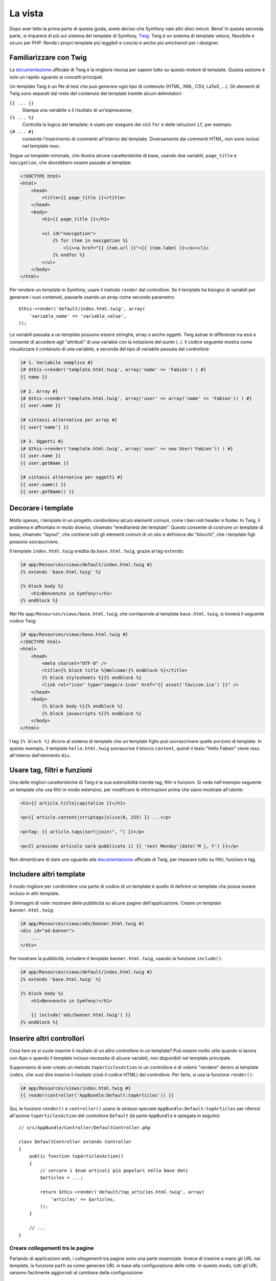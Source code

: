 La vista
========

Dopo aver letto la prima parte di questa guida, avete deciso che Symfony
vale altri dieci minuti. Bene! In questa seconda parte, si imparerà di più
sul sistema dei template di Symfony, `Twig`_. Twig è un sistema di template veloce,
flessibile e sicuro per PHP. Rende i propri template più leggibili e concisi e anche
più amichevoli per i designer.

Familiarizzare con Twig
-----------------------

La `documentazione`_ ufficiale di Twig è la migliore risorsa per sapere tutto su
questo motore di template. Questa sezione è solo un rapido sguardo ai
concetti principali.

Un template Twig è un file di test che può generare ogni tipo di contenuto (HTML,
XML, CSV, LaTeX, ...). Gli elementi di Twig sono separati dal resto del contenuto
del template tramite alcuni delimitatori:

``{{ ... }}``
    Stampa una variabile o il risultato di un'espressione;

``{% ... %}``
    Controlla la logica del template; è usato per eseguire dei cicli
    ``for`` e delle istruzioni ``if``, per esempio.

``{# ... #}``
    consente l'inserimento di commenti all'interno dei template. Diversamente dai commenti HTML,
    non sono inclusi nel template reso.

Segue un template minimale, che illustra alcune caratteristiche di base, usando due
variabili, ``page_title`` e ``navigation``, che dovrebbero essere passate al template:

.. code-block:: html+jinja

    <!DOCTYPE html>
    <html>
        <head>
            <title>{{ page_title }}</title>
        </head>
        <body>
            <h1>{{ page_title }}</h1>

            <ul id="navigation">
                {% for item in navigation %}
                    <li><a href="{{ item.url }}">{{ item.label }}</a></li>
                {% endfor %}
            </ul>
        </body>
    </html>

Per rendere un template in Symfony, usare il metodo ``render`` dal controllore. Se il template
ha bisogno di variabili per generare i suoi contenuti, passarle usando un array
come secondo parametro::

    $this->render('default/index.html.twig', array(
        'variable_name' => 'variable_value',
    ));

Le variabili passate a un template possono essere stringhe, array o anche oggetti. Twig
astrae le differenze tra essi e consente di accedere agli "attributi" di una variabie
con la notazione del punto (``.``). Il codice seguente mostra come visualizzare il
contenuto di una variabile, a seconda del tipo di variabile passata dal controllore:

.. code-block:: jinja

    {# 1. Variabile semplice #}
    {# $this->render('template.html.twig', array('name' => 'Fabien') ) #}
    {{ name }}

    {# 2. Array #}
    {# $this->render('template.html.twig', array('user' => array('name' => 'Fabien')) ) #}
    {{ user.name }}

    {# sintassi alternativa per array #}
    {{ user['name'] }}

    {# 3. Oggetti #}
    {# $this->render('template.html.twig', array('user' => new User('Fabien')) ) #}
    {{ user.name }}
    {{ user.getName }}

    {# sintassi alternativa per oggetti #}
    {{ user.name() }}
    {{ user.getName() }}

Decorare i template
-------------------

Molto spesso, i template in un progetto condividono alcuni elementi comuni,
come i ben noti header e footer. In Twig, il problema è affrontato in modo diverso,
chiamato "ereditarietà dei template". Questo consente
di costruire un template di base, chiamato "layout", che contiene tutti gli elementi comuni
di un sito e definisce dei "blocchi", che i template figli possono sovrascrivere.

Il template ``index.html.twig`` eredita da ``base.html.twig``, grazie al tag
``extends``:

.. code-block:: html+jinja

    {# app/Resources/views/default/index.html.twig #}
    {% extends 'base.html.twig' %}

    {% block body %}
        <h1>Benvenuto in Symfony!</h1>
    {% endblock %}

Nel file ``app/Resources/views/base.html.twig``, che corrisponde al template
``base.html.twig``, si troverà il seguente codice Twig:

.. code-block:: html+jinja

    {# app/Resources/views/base.html.twig #}
    <!DOCTYPE html>
    <html>
        <head>
            <meta charset="UTF-8" />
            <title>{% block title %}Welcome!{% endblock %}</title>
            {% block stylesheets %}{% endblock %}
            <link rel="icon" type="image/x-icon" href="{{ asset('favicon.ico') }}" />
        </head>
        <body>
            {% block body %}{% endblock %}
            {% block javascripts %}{% endblock %}
        </body>
    </html>

I tag ``{% block %}`` dicono al sistema di template che un template figlio può
sovrascrivere quelle porzioni di template. In questo esempio, il template ``hello.html.twig``
sovrascrive il blocco ``content``, quindi il testo "Hello Fabien" viene
reso all'interno dell'elemento ``div``.

Usare tag, filtri e funzioni
----------------------------

Una delle migliori caratteristiche di Twig è la sua estensibilità tramite tag, filtri e
funzioni. Si veda nell'esempio seguente un template che usa filtri in modo estensivo,
per modificare le informazioni prima che siano mostrate all'utente:

.. code-block:: jinja

    <h1>{{ article.title|capitalize }}</h1>

    <p>{{ article.content|striptags|slice(0, 255) }} ...</p>

    <p>Tag: {{ article.tags|sort|join(", ") }}</p>

    <p>Il prossimo articolo sarà pubblicato il {{ 'next Monday'|date('M j, Y') }}</p>

Non dimenticare di dare uno sguardo alla `documentazione`_ ufficiale di Twig, per imparare
tutto su filtri, funzioni e tag.

Includere altri template
------------------------

Il modo migliore per condividere una parte di codice di un template è quello
di definire un template che possa essere incluso in altri template.

Si immagini di voler mostrare delle pubblicità su alcune pagine dell'applicazione.
Creare un template ``banner.html.twig``:

.. code-block:: jinja

    {# app/Resources/views/ads/banner.html.twig #}
    <div id="ad-banner">
        ...
    </div>

Per mostrare la pubblicità, includere il template ``banner.html.twig``, usando la
funzione ``include()``:

.. code-block:: html+jinja

    {# app/Resources/views/default/index.html.twig #}
    {% extends 'base.html.twig' %}

    {% block body %}
        <h1>Benvenuto in Symfony!</h1>

        {{ include('ads/banner.html.twig') }}
    {% endblock %}

Inserire altri controllori
--------------------------

Cosa fare se si vuole inserire il risultato di un altro controllore in un template?
Può essere molto utile quando si lavora con Ajax o quando il template incluso necessita
di alcune variabili, non disponibili nel template principale.

Supponiamo di aver creato un metodo ``topArticlesAction`` in un controllore e di volerlo
"rendere" dentro al template ``index``, che vuol dire inserire il risultato
(cioè il codice HTML) del controllore. Per farlo, si usa la funzione
``render()``:

.. code-block:: jinja

    {# app/Resources/views/index.html.twig #}
    {{ render(controller('AppBundle:Default:topArticles')) }}

Qui, le funzioni ``render()`` e ``controller()`` usano la sintassi speciale
``AppBundle:Default:topArticles`` per riferirsi all'azione ``topArticlesAction``
del controllore ``Default`` (la parte ``AppBundle`` è spiegata in seguito)::

    // src/AppBundle/Controller/DefaultController.php

    class DefaultController extends Controller
    {
        public function topArticlesAction()
        {
            // cercare i $num articoli più popolari nella base dati
            $articles = ...;

            return $this->render('default/top_articles.html.twig', array(
                'articles' => $articles,
            ));
        }

        // ...
    }

Creare collegamenti tra le pagine
~~~~~~~~~~~~~~~~~~~~~~~~~~~~~~~~~

Parlando di applicazioni web, i collegamenti tra pagine sono una parte
essenziale. Invece di inserire a mano gli URL nei template, la funzione
``path`` sa come generare URL in base alla configurazione delle rotte. In questo
modo, tutti gli URL saranno facilmente aggiornati al cambiare della configurazione:

.. code-block:: html+jinja

    <a href="{{ path('_demo_hello', { 'name': 'Thomas' }) }}">Ciao Thomas!</a>

La funzione  ``path`` accetta come parametri un nome di rotta e un array di parametri
opzionali.

.. tip::

    La funzione ``url`` è simile alla funzione ``path``, ma genera
    URL *assoluti*, il che è utile per rendere email o file RSS:
    ``{{ url('_demo_hello', {'name': 'Thomas'}) }}``.

Includere risorse: immagini, JavaScript e fogli di stile
~~~~~~~~~~~~~~~~~~~~~~~~~~~~~~~~~~~~~~~~~~~~~~~~~~~~~~~~

Cosa sarebbe Internet senza immagini, JavaScript e fogli di stile?
Symfony fornisce la funzione ``asset`` per gestirli facilmente.

.. code-block:: jinja

    <link href="{{ asset('css/blog.css') }}" rel="stylesheet" type="text/css" />

    <img src="{{ asset('images/logo.png') }}" />

La funzione ``asset()`` cerca risorse web nella cartella ``web/``.
Se si memorizzano risorse in altre cartelle, leggere :doc:`questa ricetta </cookbook/assetic/asset_management>`
per sapere come gestirle.

Usando la funzione ``asset``, l'applicazione è maggiormente portabile. Grazie a questa funzione, si
può spostare la cartella radice dell'applicazione ovunque, sotto la cartella
radice del web, senza cambiare nulla nel codice dei template.

Considerazioni finali
---------------------

Twig è semplice ma potente. Grazie a layout, blocchi, template e inclusioni
di azioni, è molto facile organizzare i template in un modo logico ed
estensibile.

Pur lavorando con Symfony da soli venti minuti, si e già
in grado di fare cose incredibili. Questo è il potere di Symfony.
Imparare le basi è facile e si imparerà presto che questa
facilità è nascosta sotto un'architettura molto flessibile.

Ma non corriamo troppo. Prima occorre imparare di più sul
controllore e questo è esattamente l'argomento della :doc:`prossima parte di questa guida <the_controller>`.
Pronti per altri dieci minuti di Symfony?

.. _Twig:           http://twig.sensiolabs.org/
.. _documentazione: http://twig.sensiolabs.org/documentation
